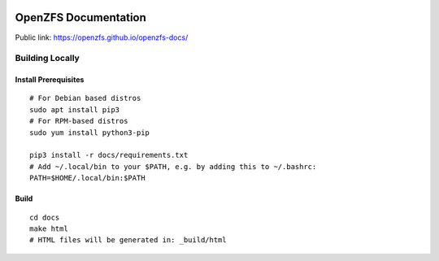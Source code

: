 .. image:: docs/_static/img/logo/480px-Open-ZFS-Secondary-Logo-Colour-halfsize.png
.. highlight:: sh

OpenZFS Documentation
=====================

Public link: https://openzfs.github.io/openzfs-docs/

Building Locally
----------------

Install Prerequisites
~~~~~~~~~~~~~~~~~~~~~

::

   # For Debian based distros
   sudo apt install pip3
   # For RPM-based distros
   sudo yum install python3-pip

   pip3 install -r docs/requirements.txt
   # Add ~/.local/bin to your $PATH, e.g. by adding this to ~/.bashrc:
   PATH=$HOME/.local/bin:$PATH

Build
~~~~~

::

   cd docs
   make html
   # HTML files will be generated in: _build/html

